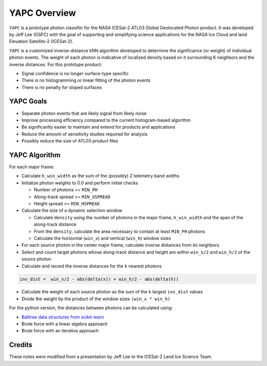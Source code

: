 =============
YAPC Overview
=============

``YAPC`` is a prototype photon classifer for the NASA ICESat-2
ATL03 Global Geolocated Photon product.
It was developed by Jeff Lee (GSFC) with the goal of supporting and
simplifying science applications for the NASA Ice Cloud and
land Elevation Satellite-2 (ICESat-2).

``YAPC`` is a customized inverse-distance kNN algorithm developed to
determine the significance (or weight) of individual photon events.
The weight of each photon is indicative of localized density based
on it surrounding K neighbors and the inverse distances.
For this prototype product:

- Signal confidence is no longer surface-type specific
- There is no histogramming or linear fitting of the photon events
- There is no penalty for sloped surfaces

YAPC Goals
==========

- Separate photon events that are likely signal from likely noise
- Improve processing efficiency compared to the current histogram-based algorithm
- Be significantly easier to maintain and extend for products and applications
- Reduce the amount of sensitivity studies required for analysis
- Possibly reduce the size of ATL03 product files

YAPC Algorithm
==============

For each major frame:

- Calculate ``h_win_width`` as the sum of the (possibly) 2 telemetry band widths
- Initialize photon weights to 0.0 and perform initial checks

  * Number of photons >= ``MIN_PH``
  * Along-track spread >= ``MIN_XSPREAD``
  * Height spread >= ``MIN_HSPREAD``
- Calculate the size of a dynamic selection window

  * Calculate ``density`` using the number of photons in the major frame, ``h_win_width`` and the span of the along-track distance
  * From the ``density``, calculate the area necessary to contain at least ``MIN_PH`` photons
  * Calculate the horizontal (``win_x``) and vertical (``win_h``) window sizes
- For each source photon in the center major frame, calculate inverse distances from its neighbors
- Select and count target photons whose along-track distance and height are within ``win_x/2`` and ``win_h/2`` of the source photon
- Calculate and record the inverse distances for the ``k`` nearest photons

.. code-block:: python

    inv_dist =  win_x/2 - abs(delta(x)) + win_h/2 - abs(delta(h))

- Calculate the weight of each source photon as the sum of the ``k`` largest ``inv_dist`` values
- Divide the weight by the product of the window sizes ``(win_x * win_h)``

For the python version, the distances between photons can be calculated using:

- `Balltree data structures from scikit-learn <https://scikit-learn.org/stable/modules/generated/sklearn.neighbors.BallTree.html>`_
- Brute force with a linear algebra approach
- Brute force with an iterative approach

Credits
=======
These notes were modified from a presentation by Jeff Lee to the ICESat-2 Land Ice Science Team.
